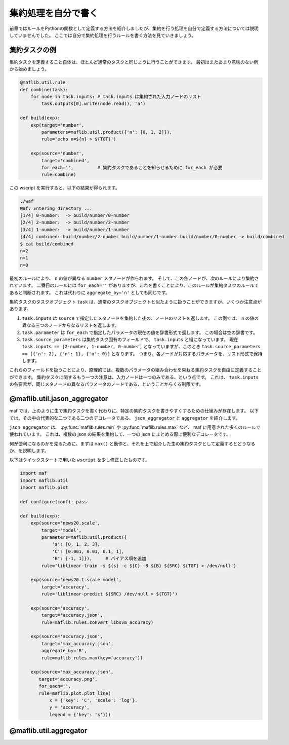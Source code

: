 集約処理を自分で書く
====================

..
   対象読者：関数ルールの書き方を分かっている人
   目標：集約処理の関数を定義できるようになる

前章ではルールをPythonの関数として定義する方法を紹介しましたが、集約を行う処理を自分で定義する方法については説明していませんでした。
ここでは自分で集約処理を行うルールを書く方法を見ていきましょう。

集約タスクの例
----------------

集約タスクを定義すること自体は、ほとんど通常のタスクと同じように行うことができます。
最初はまたあまり意味のない例から始めましょう。

.. code-block:: python

   @maflib.util.rule
   def combine(task):
       for node in task.inputs: # task.inputs は集約された入力ノードのリスト
           task.outputs[0].write(node.read(), 'a')

   def build(exp):
       exp(target='number',
           parameters=maflib.util.product({'n': [0, 1, 2]}),
           rule='echo n=${n} > ${TGT}')

       exp(source='number',
           target='combined',
           for_each='',         # 集約タスクであることを知らせるために for_each が必要
           rule=combine)

この wscript を実行すると、以下の結果が得られます。

.. code-block:: sh

   ./waf
   Waf: Entering directory ...
   [1/4] 0-number:  -> build/number/0-number
   [2/4] 2-number:  -> build/number/2-number
   [3/4] 1-number:  -> build/number/1-number
   [4/4] combined: build/number/2-number build/number/1-number build/number/0-number -> build/combined
   $ cat build/combined
   n=2
   n=1
   n=0

最初のルールにより、 ``n`` の値が異なる ``number`` メタノードが作られます。
そして、この各ノードが、次のルールにより集約されています。
二番目のルールには  ``for_each=''`` がありますが、これを書くことにより、このルールが集約タスクのルールであると判断されます。
これは代わりに ``aggregate_by='n'`` としても同じです。

集約タスクのタスクオブジェクト ``task`` は、通常のタスクオブジェクトと似たように扱うことができますが、いくつか注意点があります。

(1) ``task.inputs`` は ``source`` で指定したメタノードを集約した後の、ノードのリストを返します。
    この例では、 ``n`` の値の異なる三つのノードからなるリストを返します。
(2) ``task.parameter`` は ``for_each`` で指定したパラメータの現在の値を辞書形式で返します。
    この場合は空の辞書です。
(3) ``task.source_parameters`` は集約タスク固有のフィールドで、 ``task.inputs`` と組になっています。
    現在 ``task.inputs == [2-number, 1-number, 0-number]`` となっていますが、このとき ``task.source_parameters == [{'n': 2}, {'n': 1}, {'n': 0}]`` となります。
    つまり、各ノードが対応するパラメータを、リスト形式で保持します。

これらのフィールドを扱うことにより、原理的には、複数のパラメータの組み合わせを束ねる集約タスクを自由に定義することができます。
集約タスクに関するもう一つの注意は、入力ノードは一つのみである、という点です。
これは、 ``task.inputs`` の各要素が、同じメタノードの異なるパラメータのノードである、ということからくる制限です。

@maflib.util.jason_aggregator
--------------------------------

maf では、上のように生で集約タスクを書く代わりに、特定の集約タスクを書きやすくするための仕組みが存在します。
以下では、その中の代表的な二つである二つのデコレータである、 ``json_aggregator`` と ``aggregator`` を紹介します。

``json_aggregator`` は、 :py:func:`maflib.rules.min` や :py:func:`maflib.rules.max` など、 maf に用意された多くのルールで使われています。
これは、複数の json の結果を集約して、一つの json にまとめる際に便利なデコレータです。

何が便利になるのかを見るために、まずは ``max()`` と動作と、それを上で紹介した生の集約タスクとして定義するとどうなるか、を説明します。

以下はクイックスタートで用いた ``wscript`` を少し修正したものです。

.. code-block:: python

   import maf
   import maflib.util
   import maflib.plot

   def configure(conf): pass

   def build(exp):
       exp(source='news20.scale',
           target='model',
           parameters=maflib.util.product({
               's': [0, 1, 2, 3],
               'C': [0.001, 0.01, 0.1, 1],
               'B': [-1, 1]}),     # バイアス項を追加
           rule='liblinear-train -s ${s} -c ${C} -B ${B} ${SRC} ${TGT} > /dev/null')
    
       exp(source='news20.t.scale model',
           target='accuracy',
           rule='liblinear-predict ${SRC} /dev/null > ${TGT}')

       exp(source='accuracy',
           target='accuracy.json',
           rule=maflib.rules.convert_libsvm_accuracy)

       exp(source='accuracy.json',
           target='max_accuracy.json',
           aggregate_by='B',
           rule=maflib.rules.max(key='accuracy'))

       exp(source='max_accuracy.json',
          target='accuracy.png',
          for_each='',
          rule=maflib.plot.plot_line(
              x = {'key': 'C', 'scale': 'log'},
              y = 'accuracy',
              legend = {'key': 's'}))


@maflib.util.aggregator
--------------------------




